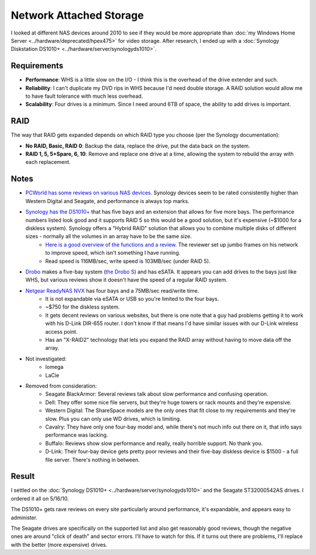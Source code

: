 ========================
Network Attached Storage
========================

I looked at different NAS devices around 2010 to see if they would be more appropriate than :doc:`my Windows Home Server <../hardware/deprecated/hpex475>` for video storage. After research, I ended up with a :doc:`Synology Diskstation DS1010+ <../hardware/server/synologyds1010>`.

Requirements
------------

- **Performance**: WHS is a little slow on the I/O - I think this is the overhead of the drive extender and such.
- **Reliability**: I can't duplicate my DVD rips in WHS because I'd need double storage. A RAID solution would allow me to have fault tolerance with much less overhead.
- **Scalability**: Four drives is a minimum. Since I need around 6TB of space, the ability to add drives is important.

RAID
----

The way that RAID gets expanded depends on which RAID type you choose (per the Synology documentation):

- **No RAID, Basic, RAID 0**: Backup the data, replace the drive, put the data back on the system.
- **RAID 1, 5, 5+Spare, 6, 10**: Remove and replace one drive at a time, allowing the system to rebuild the array with each replacement.

Notes
-----

- `PCWorld has some reviews on various NAS devices. <http://www.pcworld.com/reviews/collection/1651/top_10_network_attached_storage_devices.html>`_ Synology devices seem to be rated consistently higher than Western Digital and Seagate, and performance is always top marks.
- `Synology has the DS1010+ <http://www.synology.com/us/products/DS1010+/index.php>`_ that has five bays and an extension that allows for five more bays. The performance numbers listed look good and it supports RAID 5 so this would be a good solution, but it's expensive (~$1000 for a diskless system). Synology offers a "Hybrid RAID" solution that allows you to combine multiple disks of different sizes - normally all the volumes in an array have to be the same size.
    - `Here is a good overview of the functions and a review. <http://www.ntm1275.f2s.com/synology/synology1010.htm>`_ The reviewer set up jumbo frames on his network to improve speed, which isn't something I have running.
    - Read speed is 116MB/sec, write speed is 103MB/sec (under RAID 5).
- `Drobo <http://www.drobo.com/>`_ makes a five-bay system (`the Drobo S <http://www.drobo.com/products/drobo-s.php>`_) and has eSATA. It appears you can add drives to the bays just like WHS, but various reviews show it doesn't have the speed of a regular RAID system.
- `Netgear ReadyNAS NVX <http://www.netgear.com/Products/Storage/ReadyNASNVXPE.aspx?for=Home+Networking>`_ has four bays and a 75MB/sec read/write time.
    - It is not expandable via eSATA or USB so you're limited to the four bays.
    - ~$750 for the diskless system.
    - It gets decent reviews on various websites, but there is one note that a guy had problems getting it to work with his D-Link DIR-655 router. I don't know if that means I'd have similar issues with our D-Link wireless access point.
    - Has an "X-RAID2" technology that lets you expand the RAID array without having to move data off the array.
- Not investigated:
    - Iomega
    - LaCie
- Removed from consideration:
    - Seagate BlackArmor: Several reviews talk about slow performance and confusing operation.
    - Dell: They offer some nice file servers, but they're huge towers or rack mounts and they're expensive.
    - Western Digital: The ShareSpace models are the only ones that fit close to my requirements and they're slow. Plus you can only use WD drives, which is limiting.
    - Cavalry: They have only one four-bay model and, while there's not much info out there on it, that info says performance was lacking.
    - Buffalo: Reviews show slow performance and really, really horrible support. No thank you.
    - D-Link: Their four-bay device gets pretty poor reviews and their five-bay diskless device is $1500 - a full file server. There's nothing in between.

Result
------

I settled on the :doc:`Synology DS1010+ <../hardware/server/synologyds1010>` and the Seagate ST32000542AS drives. I ordered it all on 5/16/10.

The DS1010+ gets rave reviews on every site particularly around performance, it's expandable, and appears easy to administer.

The Seagate drives are specifically on the supported list and also get reasonably good reviews, though the negative ones are around "click of death" and sector errors. I'll have to watch for this. If it turns out there are problems, I'll replace with the better (more expensive) drives.

